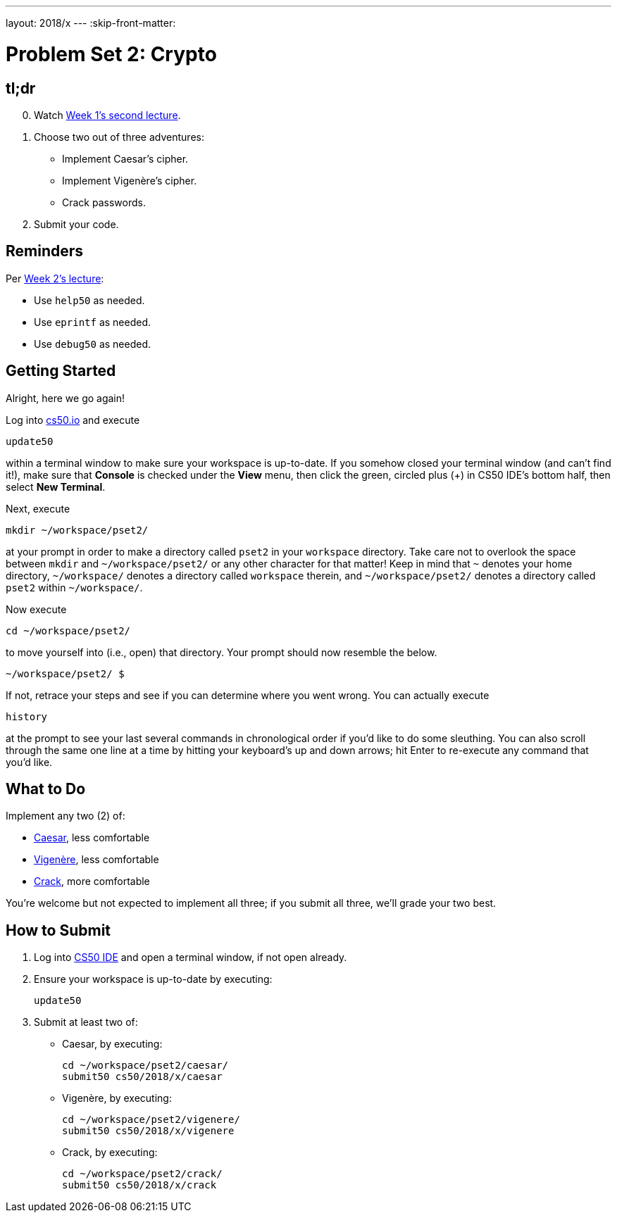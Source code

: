 ---
layout: 2018/x
---
:skip-front-matter:

= Problem Set 2: Crypto

== tl;dr
 
[start=0]
. Watch https://video.cs50.net/2018/x/lectures/2[Week 1's second lecture].
. Choose two out of three adventures:
+
--
* Implement Caesar's cipher.
* Implement Vigenère's cipher.
* Crack passwords.
--
+
. Submit your code.

== Reminders

Per https://video.cs50.net/2018/x/lectures/2[Week 2's lecture]:

* Use `help50` as needed.
* Use `eprintf` as needed.
* Use `debug50` as needed.

== Getting Started

Alright, here we go again!

Log into https://cs50.io/[cs50.io] and execute

[source]
----
update50
----

within a terminal window to make sure your workspace is up-to-date. If you somehow closed your terminal window (and can't find it!), make sure that *Console* is checked under the *View* menu, then click the green, circled plus (+) in CS50 IDE's bottom half, then select *New Terminal*.

Next, execute

[source]
----
mkdir ~/workspace/pset2/
----

at your prompt in order to make a directory called `pset2` in your `workspace` directory. Take care not to overlook the space between `mkdir` and `~/workspace/pset2/` or any other character for that matter!  Keep in mind that `~` denotes your home directory, `~/workspace/` denotes a directory called `workspace` therein, and `~/workspace/pset2/` denotes a directory called `pset2` within `~/workspace/`.

Now execute

[source]
----
cd ~/workspace/pset2/
----

to move yourself into (i.e., open) that directory. Your prompt should now resemble the below.

[source]
----
~/workspace/pset2/ $
----

If not, retrace your steps and see if you can determine where you went wrong. You can actually execute

[source,bash]
----
history
----

at the prompt to see your last several commands in chronological order if you'd like to do some sleuthing. You can also scroll through the same one line at a time by hitting your keyboard's up and down arrows; hit Enter to re-execute any command that you'd like. 

== What to Do

Implement any two (2) of:

* link:caesar/caesar.html[Caesar], less comfortable
* link:vigenere/vigenere.html[Vigenère], less comfortable
* link:crack/crack.html[Crack], more comfortable

You're welcome but not expected to implement all three; if you submit all three, we'll grade your two best.

== How to Submit

. Log into https://cs50.io/[CS50 IDE] and open a terminal window, if not open already.
. Ensure your workspace is up-to-date by executing:
+
[source]
----
update50
----
. Submit at least two of:
+
--
* Caesar, by executing:
+
[source]
----
cd ~/workspace/pset2/caesar/
submit50 cs50/2018/x/caesar
----
* Vigenère, by executing:
+
[source]
----
cd ~/workspace/pset2/vigenere/
submit50 cs50/2018/x/vigenere
----
* Crack, by executing:
+
[source]
----
cd ~/workspace/pset2/crack/
submit50 cs50/2018/x/crack
----
--
